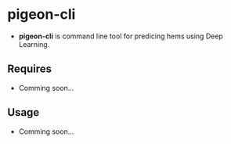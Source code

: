 * pigeon-cli
+ *pigeon-cli* is command line tool for predicing hems using Deep Learning.
** Requires
+ Comming soon...
** Usage
+ Comming soon...
